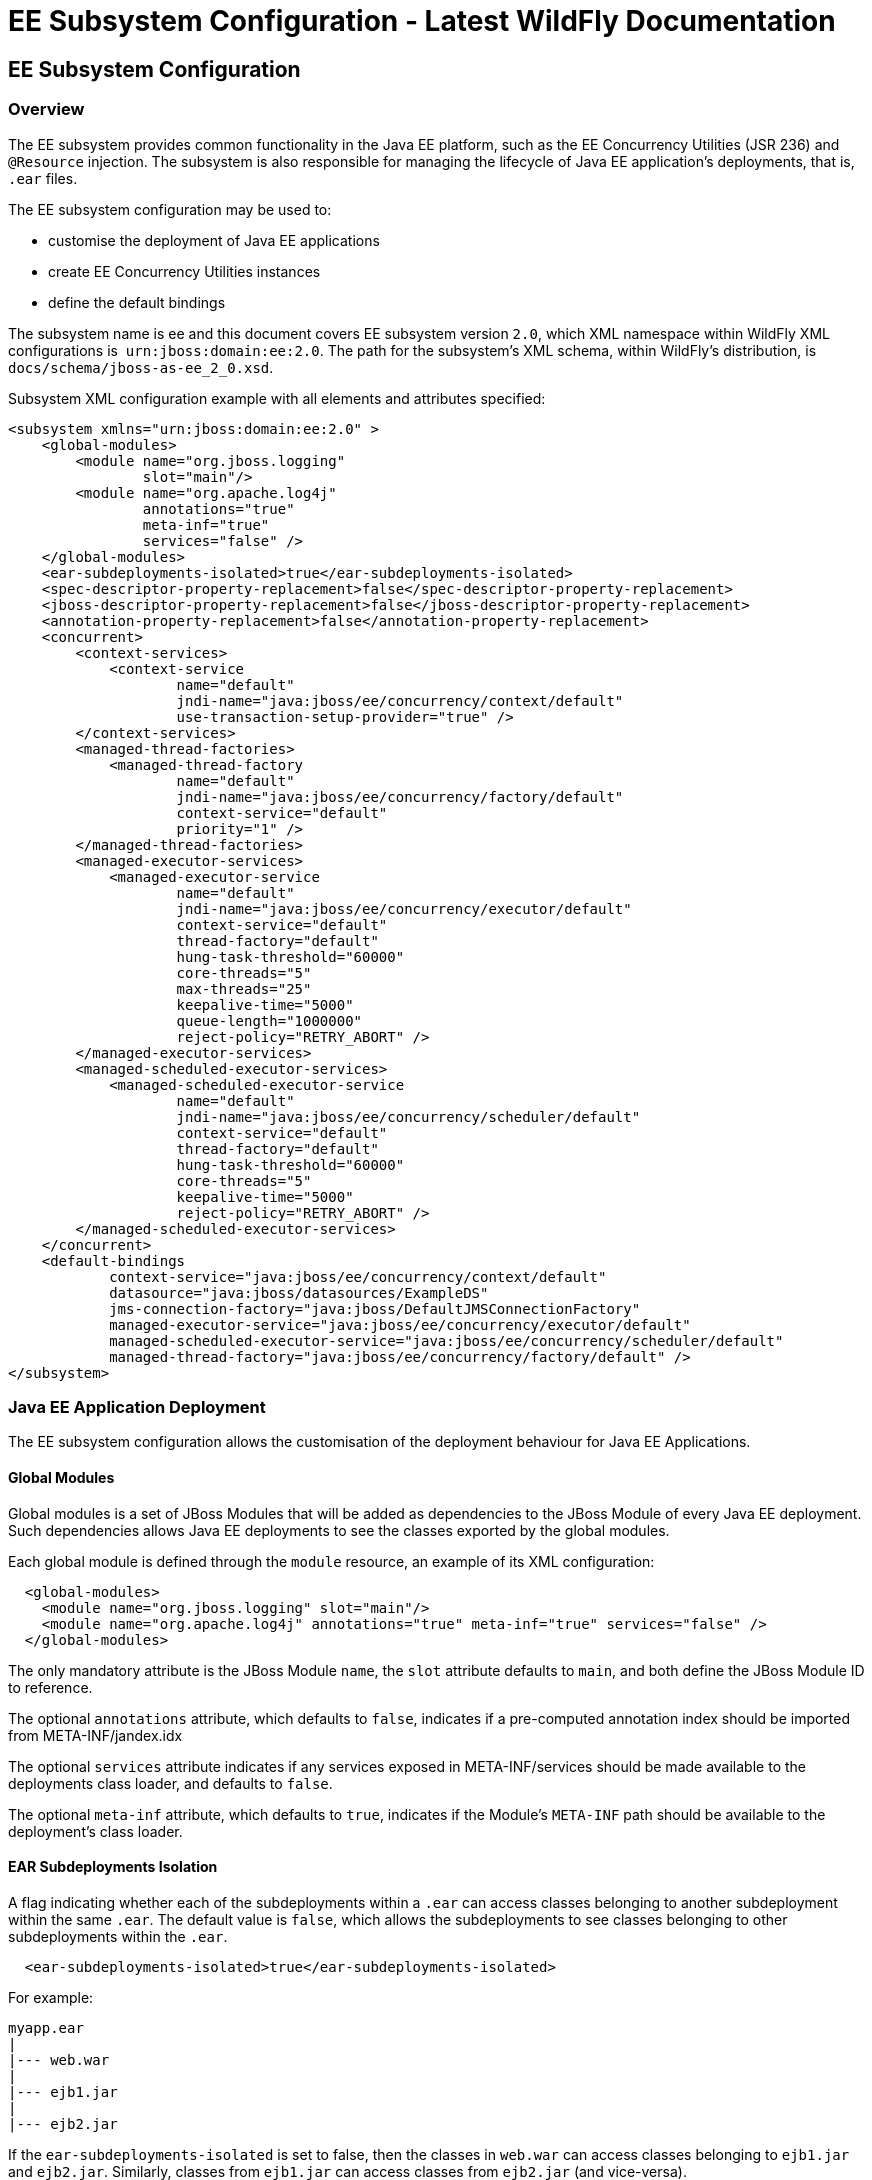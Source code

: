 EE Subsystem Configuration - Latest WildFly Documentation
=========================================================

[[ee-subsystem-configuration]]
EE Subsystem Configuration
--------------------------

[[overview]]
Overview
~~~~~~~~

The EE subsystem provides common functionality in the Java EE platform,
such as the EE Concurrency Utilities (JSR 236) and `@Resource`
injection. The subsystem is also responsible for managing the lifecycle
of Java EE application's deployments, that is, `.ear` files.

The EE subsystem configuration may be used to:

* customise the deployment of Java EE applications
* create EE Concurrency Utilities instances
* define the default bindings

The subsystem name is ee and this document covers EE subsystem version
`2.0`, which XML namespace within WildFly XML configurations is 
`urn:jboss:domain:ee:2.0`. The path for the subsystem's XML schema,
within WildFly's distribution, is `docs/schema/jboss-as-ee_2_0.xsd`.

Subsystem XML configuration example with all elements and attributes
specified:

[source,brush:,xml;,gutter:,false;]
----
<subsystem xmlns="urn:jboss:domain:ee:2.0" >
    <global-modules>
        <module name="org.jboss.logging"
                slot="main"/>
        <module name="org.apache.log4j"
                annotations="true"
                meta-inf="true"
                services="false" />
    </global-modules>
    <ear-subdeployments-isolated>true</ear-subdeployments-isolated>
    <spec-descriptor-property-replacement>false</spec-descriptor-property-replacement>
    <jboss-descriptor-property-replacement>false</jboss-descriptor-property-replacement>
    <annotation-property-replacement>false</annotation-property-replacement>
    <concurrent>
        <context-services>
            <context-service
                    name="default"
                    jndi-name="java:jboss/ee/concurrency/context/default"
                    use-transaction-setup-provider="true" />
        </context-services>
        <managed-thread-factories>
            <managed-thread-factory
                    name="default"
                    jndi-name="java:jboss/ee/concurrency/factory/default"
                    context-service="default"
                    priority="1" />
        </managed-thread-factories>
        <managed-executor-services>
            <managed-executor-service
                    name="default"
                    jndi-name="java:jboss/ee/concurrency/executor/default"
                    context-service="default"
                    thread-factory="default"
                    hung-task-threshold="60000"
                    core-threads="5"
                    max-threads="25"
                    keepalive-time="5000"
                    queue-length="1000000"
                    reject-policy="RETRY_ABORT" />
        </managed-executor-services>
        <managed-scheduled-executor-services>
            <managed-scheduled-executor-service
                    name="default"
                    jndi-name="java:jboss/ee/concurrency/scheduler/default"
                    context-service="default"
                    thread-factory="default"
                    hung-task-threshold="60000"
                    core-threads="5"
                    keepalive-time="5000"
                    reject-policy="RETRY_ABORT" />
        </managed-scheduled-executor-services>
    </concurrent>
    <default-bindings
            context-service="java:jboss/ee/concurrency/context/default"
            datasource="java:jboss/datasources/ExampleDS"
            jms-connection-factory="java:jboss/DefaultJMSConnectionFactory"
            managed-executor-service="java:jboss/ee/concurrency/executor/default"
            managed-scheduled-executor-service="java:jboss/ee/concurrency/scheduler/default"
            managed-thread-factory="java:jboss/ee/concurrency/factory/default" />
</subsystem>
----

[[java-ee-application-deployment]]
Java EE Application Deployment
~~~~~~~~~~~~~~~~~~~~~~~~~~~~~~

The EE subsystem configuration allows the customisation of the
deployment behaviour for Java EE Applications.

[[global-modules]]
Global Modules
^^^^^^^^^^^^^^

Global modules is a set of JBoss Modules that will be added as
dependencies to the JBoss Module of every Java EE deployment. Such
dependencies allows Java EE deployments to see the classes exported by
the global modules.

Each global module is defined through the `module` resource, an example
of its XML configuration:

[source,brush:,xml;,gutter:,false;]
----
  <global-modules>
    <module name="org.jboss.logging" slot="main"/>
    <module name="org.apache.log4j" annotations="true" meta-inf="true" services="false" />
  </global-modules>
----

The only mandatory attribute is the JBoss Module `name`, the `slot`
attribute defaults to `main`, and both define the JBoss Module ID to
reference.

The optional `annotations` attribute, which defaults to `false`,
indicates if a pre-computed annotation index should be imported from
META-INF/jandex.idx

The optional `services` attribute indicates if any services exposed in
META-INF/services should be made available to the deployments class
loader, and defaults to `false`.

The optional `meta-inf` attribute, which defaults to `true`, indicates
if the Module's `META-INF` path should be available to the deployment's
class loader.

[[ear-subdeployments-isolation]]
EAR Subdeployments Isolation
^^^^^^^^^^^^^^^^^^^^^^^^^^^^

A flag indicating whether each of the subdeployments within a `.ear` can
access classes belonging to another subdeployment within the same
`.ear`. The default value is `false`, which allows the subdeployments to
see classes belonging to other subdeployments within the `.ear`.

[source,brush:,xml;,gutter:,false;]
----
  <ear-subdeployments-isolated>true</ear-subdeployments-isolated>
----

For example:

[source,java]
----
myapp.ear
|
|--- web.war
|
|--- ejb1.jar
|
|--- ejb2.jar
----

If the `ear-subdeployments-isolated` is set to false, then the classes
in `web.war` can access classes belonging to `ejb1.jar` and `ejb2.jar`.
Similarly, classes from `ejb1.jar` can access classes from `ejb2.jar`
(and vice-versa).

This flag has no effect on the isolated classloader of the `.war`
file(s), i.e. irrespective of whether this flag is set to `true` or
`false`, the `.war` within a `.ear` will have a isolated classloader,
and other subdeployments within that `.ear` will not be able to access
classes from that `.war`. This is as per spec.

[[property-replacement]]
Property Replacement
^^^^^^^^^^^^^^^^^^^^

The EE subsystem configuration includes flags to configure whether
system property replacement will be done on XML descriptors and Java
Annotations included in Java EE deployments.

System properties etc are resolved in the security context of the
application server itself, not the deployment that contains the file.
This means that if you are running with a security manager and enable
this property, a deployment can potentially access system properties or
environment entries that the security manager would have otherwise
prevented.

[[spec-descriptor-property-replacement]]
Spec Descriptor Property Replacement
++++++++++++++++++++++++++++++++++++

Flag indicating whether system property replacement will be performed on
standard Java EE XML descriptors. If not configured this defaults to
`true`, however it is set to `false` in the standard configuration files
shipped with WildFly.

[source,brush:,xml;,gutter:,false;]
----
  <spec-descriptor-property-replacement>false</spec-descriptor-property-replacement>
----

[[jboss-descriptor-property-replacement]]
JBoss Descriptor Property Replacement
+++++++++++++++++++++++++++++++++++++

Flag indicating whether system property replacement will be performed on
WildFly proprietary XML descriptors, such as `jboss-app.xml`. This
defaults to `true`.

[source,brush:,xml;,gutter:,false;]
----
  <jboss-descriptor-property-replacement>false</jboss-descriptor-property-replacement>
----

[[annotation-property-replacement]]
Annotation Property Replacement
+++++++++++++++++++++++++++++++

Flag indicating whether system property replacement will be performed on
Java annotations. The default value is  `false`.

[source,brush:,xml;,gutter:,false;]
----
  <annotation-property-replacement>false</annotation-property-replacement>
----

[[ee-concurrency-utilities]]
EE Concurrency Utilities
~~~~~~~~~~~~~~~~~~~~~~~~

EE Concurrency Utilities (JSR 236) were introduced with Java EE 7, to
ease the task of writing multithreaded Java EE applications. Instances
of these utilities are managed by WildFly, and the related configuration
provided by the EE subsystem.

[[context-services]]
Context Services
^^^^^^^^^^^^^^^^

The Context Service is a concurrency utility which creates contextual
proxies from existent objects. WildFly Context Services are also used to
propagate the context from a Java EE application invocation thread, to
the threads internally used by the other EE Concurrency Utilities.
Context Service instances may be created using the subsystem XML
configuration:

[source,brush:,xml;,gutter:,false;]
----
  <context-services>
    <context-service
 name="default"
 jndi-name="java:jboss/ee/concurrency/context/default"
 use-transaction-setup-provider="true" />
  </context-services>
----

The `name` attribute is mandatory, and it's value should be a unique
name within all Context Services.

The `jndi-name` attribute is also mandatory, and defines where in the
JNDI the Context Service should be placed.

The optional `use-trasaction-setup-provider` attribute indicates if the
contextual proxies built by the Context Service should suspend
transactions in context, when invoking the proxy objects, and its value
defaults to true.

Management clients, such as the WildFly CLI, may also be used to
configure Context Service instances. An example to `add` and `remove`
one named `other`:

[source,java]
----
/subsystem=ee/context-service=other:add(jndi-name=java\:jboss\/ee\/concurrency\/other)
/subsystem=ee/context-service=other:remove
----

[[managed-thread-factories]]
Managed Thread Factories
^^^^^^^^^^^^^^^^^^^^^^^^

The Managed Thread Factory allows Java EE applications to create new
threads. WildFly Managed Thread Factory instances may also, optionally,
use a Context Service instance to propagate the Java EE application
thread’s context to the new threads. Instance creation is done through
the EE subsystem, by editing the subsystem XML configuration:

[source,brush:,xml;,gutter:,false;]
----
  <managed-thread-factories>
    <managed-thread-factory
 name="default"
 jndi-name="java:jboss/ee/concurrency/factory/default"
 context-service="default"
 priority="1" />
  </managed-thread-factories>
----

The  `name` attribute is mandatory, and it's value should be a unique
name within all Managed Thread Factories.

The  `jndi-name` attribute is also mandatory, and defines where in the
JNDI the Managed Thread Factory should be placed.

The optional  `context-service` references an existent Context Service
by its `name`. If specified then thread created by the factory will
propagate the invocation context, present when creating the thread.

The optional  `priority` indicates the priority for new threads created
by the factory, and defaults to `5`.

Management clients, such as the WildFly CLI, may also be used to
configure Managed Thread Factory instances. An example to `add` and
`remove` one named `other`:

[source,java]
----
/subsystem=ee/managed-thread-factory=other:add(jndi-name=java\:jboss\/ee\/factory\/other)
/subsystem=ee/managed-thread-factory=other:remove
----

[[managed-executor-services]]
Managed Executor Services
^^^^^^^^^^^^^^^^^^^^^^^^^

The Managed Executor Service is the Java EE adaptation of Java SE
Executor Service, providing to Java EE applications the functionality of
asynchronous task execution. WildFly is responsible to manage the
lifecycle of Managed Executor Service instances, which are specified
through the EE subsystem XML configuration:

[source,brush:,xml;,gutter:,false;]
----
  <managed-executor-services>
    <managed-executor-service
 name="default"
 jndi-name="java:jboss/ee/concurrency/executor/default"
 context-service="default"
 thread-factory="default"
 hung-task-threshold="60000"
 core-threads="5"
 max-threads="25"
 keepalive-time="5000"
 queue-length="1000000"
 reject-policy="RETRY_ABORT" />
  </managed-executor-services>
----

The  `name` attribute is mandatory, and it's value should be a unique
name within all Managed Executor Services.

The  `jndi-name` attribute is also mandatory, and defines where in the
JNDI the Managed Executor Service should be placed.

The optional  `context-service` references an existent Context Service
by its  `name`. If specified then the referenced Context Service will
capture the invocation context present when submitting a task to the
executor, which will then be used when executing the task.

The optional  `thread-factory` references an existent Managed Thread
Factory by its  `name`, to handle the creation of internal threads. If
not specified then a Managed Thread Factory with default configuration
will be created and used internally.

The mandatory  `core-threads` provides the number of threads to keep in
the executor's pool, even if they are idle. A value of  `0` means there
is no limit.

The optional  `queue-length` indicates the number of tasks that can be
stored in the input queue. The default value is `0`, which means the
queue capacity is unlimited.

The executor’s task queue is based on the values of the attributes 
`core-threads` and `queue-length`:

* If `queue-length` is `0`, or `queue-length` is
`Integer.MAX_VALUE (2147483647)` and `core-threads` is `0`, direct
handoff queuing strategy will be used and a synchronous queue will be
created.
* If `queue-length` is `Integer.MAX_VALUE` but `core-threads` is not
`0`, an unbounded queue will be used.
* For any other valid value for `queue-length`, a bounded queue wil be
created.

The optional  `hung-task-threshold` defines a threshold value, in
milliseconds, to hung a possibly blocked task. A value of  `0` will
never hung a task, and is the default.

The optional  `long-running-tasks` is a hint to optimize the execution
of long running tasks, and defaults to `false`.

The optional  `max-threads` defines the the maximum number of threads
used by the executor, which defaults to Integer.MAX_VALUE (2147483647).

The optional  `keepalive-time` defines the time, in milliseconds, that
an internal thread may be idle. The attribute default value is `60000`.

The optional reject-policy defines the policy to use when a task is
rejected by the executor. The attribute value may be the default
`ABORT`, which means an exception should be thrown, or `RETRY_ABORT`,
which means the executor will try to submit it once more, before
throwing an exception. 

Management clients, such as the WildFly CLI, may also be used to
configure Managed Executor Service instances. An example to `add` and
`remove` one named `other`:

[source,java]
----
/subsystem=ee/managed-executor-service=other:add(jndi-name=java\:jboss\/ee\/executor\/other, core-threads=2)
/subsystem=ee/managed-executor-service=other:remove
----

[[managed-scheduled-executor-services]]
Managed Scheduled Executor Services
^^^^^^^^^^^^^^^^^^^^^^^^^^^^^^^^^^^

The Managed Scheduled Executor Service is the Java EE adaptation of Java
SE Scheduled Executor Service, providing to Java EE applications the
functionality of scheduling task execution. WildFly is responsible to
manage the lifecycle of Managed Scheduled Executor Service instances,
which are specified through the EE subsystem XML configuration:

[source,brush:,xml;,gutter:,false;]
----
  <managed-scheduled-executor-services>
    <managed-scheduled-executor-service
 name="default"
 jndi-name="java:jboss/ee/concurrency/scheduler/default"
 context-service="default"
 thread-factory="default"
 hung-task-threshold="60000"
 core-threads="5"
 keepalive-time="5000"
 reject-policy="RETRY_ABORT" />
  </managed-scheduled-executor-services>
----

The  `name` attribute is mandatory, and it's value should be a unique
name within all Managed Scheduled Executor Services.

The  `jndi-name` attribute is also mandatory, and defines where in the
JNDI the Managed Scheduled Executor Service should be placed.

The optional  `context-service` references an existent Context Service
by its  `name`. If specified then the referenced Context Service will
capture the invocation context present when submitting a task to the
executor, which will then be used when executing the task.

The optional  `thread-factory` references an existent Managed Thread
Factory by its  `name`, to handle the creation of internal threads. If
not specified then a Managed Thread Factory with default configuration
will be created and used internally.

The mandatory  `core-threads` provides the number of threads to keep in
the executor's pool, even if they are idle. A value of  `0` means there
is no limit.

The optional  `hung-task-threshold` defines a threshold value, in
milliseconds, to hung a possibly blocked task. A value of  `0` will
never hung a task, and is the default.

The optional  `long-running-tasks` is a hint to optimize the execution
of long running tasks, and defaults to  `false`.

The optional  `keepalive-time` defines the time, in milliseconds, that
an internal thread may be idle. The attribute default value is  `60000`.

The optional reject-policy defines the policy to use when a task is
rejected by the executor. The attribute value may be the default 
`ABORT`, which means an exception should be thrown, or `RETRY_ABORT`,
which means the executor will try to submit it once more, before
throwing an exception. 

Management clients, such as the WildFly CLI, may also be used to
configure Managed Scheduled Executor Service instances. An example to
`add` and `remove` one named `other`:

[source,java]
----
/subsystem=ee/managed-scheduled-executor-service=other:add(jndi-name=java\:jboss\/ee\/scheduler\/other, core-threads=2)
/subsystem=ee/managed-scheduled-executor-service=other:remove
----

[[default-ee-bindings]]
Default EE Bindings
~~~~~~~~~~~~~~~~~~~

The Java EE Specification mandates the existence of a default instance
for each of the following resources:

* Context Service
* Datasource
* JMS Connection Factory
* Managed Executor Service
* Managed Scheduled Executor Service
* Managed Thread Factory

The EE subsystem looks up the default instances from JNDI, using the
names in the default bindings configuration, before placing those in the
standard JNDI names, such as `java:comp/DefaultManagedExecutorService`:

[source,brush:,xml;,gutter:,false;]
----
  <default-bindings
 context-service="java:jboss/ee/concurrency/context/default"
 datasource="java:jboss/datasources/ExampleDS"
 jms-connection-factory="java:jboss/DefaultJMSConnectionFactory"
 managed-executor-service="java:jboss/ee/concurrency/executor/default"
 managed-scheduled-executor-service="java:jboss/ee/concurrency/scheduler/default"
 managed-thread-factory="java:jboss/ee/concurrency/factory/default" />
----

The default bindings are optional, if the jndi name for a default
binding is not configured then the related resource will not be
available to Java EE applications.
